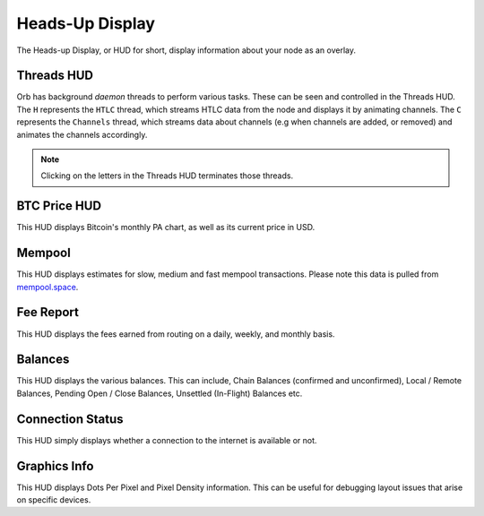 Heads-Up Display
================

The Heads-up Display, or HUD for short, display information about your node as an overlay.

.. image:: HUD.png
   :align: center
   :scale: 80%

Threads HUD
-----------

Orb has background *daemon* threads to perform various tasks. These can be seen and controlled in the Threads HUD. The ``H`` represents the ``HTLC`` thread, which streams HTLC data from the node and displays it by animating channels. The ``C`` represents the ``Channels`` thread, which streams data about channels (e.g when channels are added, or removed) and animates the channels accordingly.

.. note::

   Clicking on the letters in the Threads HUD terminates those threads.

BTC Price HUD
-------------

This HUD displays Bitcoin's monthly PA chart, as well as its current price in USD.

Mempool
-------

This HUD displays estimates for slow, medium and fast mempool transactions. Please note this data is pulled from `mempool.space <https://mempool.space>`_.

Fee Report
----------

This HUD displays the fees earned from routing on a daily, weekly, and monthly basis.

Balances
--------

This HUD displays the various balances. This can include, Chain Balances (confirmed and unconfirmed), Local / Remote Balances, Pending Open / Close Balances, Unsettled (In-Flight) Balances etc.

Connection Status
-----------------

This HUD simply displays whether a connection to the internet is available or not.

Graphics Info
-------------

This HUD displays Dots Per Pixel and Pixel Density information. This can be useful for debugging layout issues that arise on specific devices.